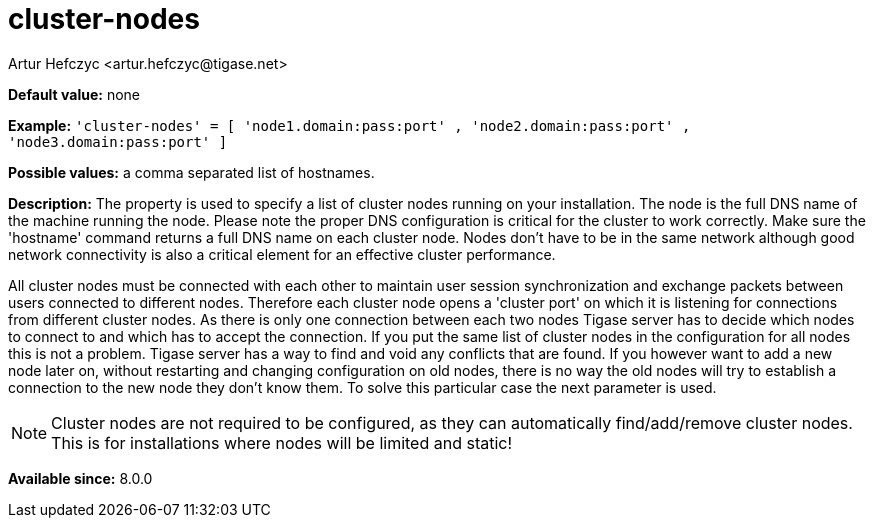 [[clusterNodes]]
= cluster-nodes
:author: Artur Hefczyc <artur.hefczyc@tigase.net>
:version: v2.0, August 2017: Reformatted for Kernel/DSL

*Default value:* none

*Example:* `'cluster-nodes' = [ 'node1.domain:pass:port' , 'node2.domain:pass:port' , 'node3.domain:pass:port' ]`

*Possible values:* a comma separated list of hostnames.

*Description:* The property is used to specify a list of cluster nodes running on your installation.
The node is the full DNS name of the machine running the node. Please note the proper DNS configuration is critical for the cluster to work correctly. Make sure the 'hostname' command returns a full DNS name on each cluster node. Nodes don't have to be in the same network although good network connectivity is also a critical element for an effective cluster performance.

All cluster nodes must be connected with each other to maintain user session synchronization and exchange packets between users connected to different nodes. Therefore each cluster node opens a 'cluster port' on which it is listening for connections from different cluster nodes. As there is only one connection between each two nodes Tigase server has to decide which nodes to connect to and which has to accept the connection. If you put the same list of cluster nodes in the configuration for all nodes this is not a problem. Tigase server has a way to find and void any conflicts that are found. If you however want to add a new node later on, without restarting and changing configuration on old nodes, there is no way the old nodes will try to establish a connection to the new node they don't know them. To solve this particular case the next parameter is used.

NOTE: Cluster nodes are not required to be configured, as they can automatically find/add/remove cluster nodes. This is for installations where nodes will be limited and static!

*Available since:* 8.0.0
